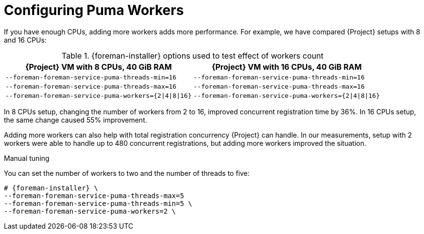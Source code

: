 [id="Configuring_Puma_Workers_{context}"]
= Configuring Puma Workers

If you have enough CPUs, adding more workers adds more performance.
For example, we have compared {Project} setups with 8 and 16 CPUs:

.{foreman-installer} options used to test effect of workers count
[width="100%",cols="50%,50%",options="header",]
|===
|{Project} VM with 8 CPUs, 40 GiB RAM |{Project} VM with 16 CPUs, 40 GiB RAM
|`--foreman-foreman-service-puma-threads-min=16` |`--foreman-foreman-service-puma-threads-min=16`
|`--foreman-foreman-service-puma-threads-max=16` |`--foreman-foreman-service-puma-threads-max=16`
|`--foreman-foreman-service-puma-workers={2\|4\|8\|16}` |`--foreman-foreman-service-puma-workers={2\|4\|8\|16}`
|===

In 8 CPUs setup, changing the number of workers from 2 to 16, improved concurrent registration time by 36%.
In 16 CPUs setup, the same change caused 55% improvement.

Adding more workers can also help with total registration concurrency {Project} can handle.
In our measurements, setup with 2 workers were able to handle up to 480 concurrent registrations, but adding more workers improved the situation.

.Manual tuning
You can set the number of workers to two and the number of threads to five:

[options="nowrap", subs="+attributes"]
----
# {foreman-installer} \
--foreman-foreman-service-puma-threads-max=5
--foreman-foreman-service-puma-threads-min=5 \
--foreman-foreman-service-puma-workers=2 \
----
